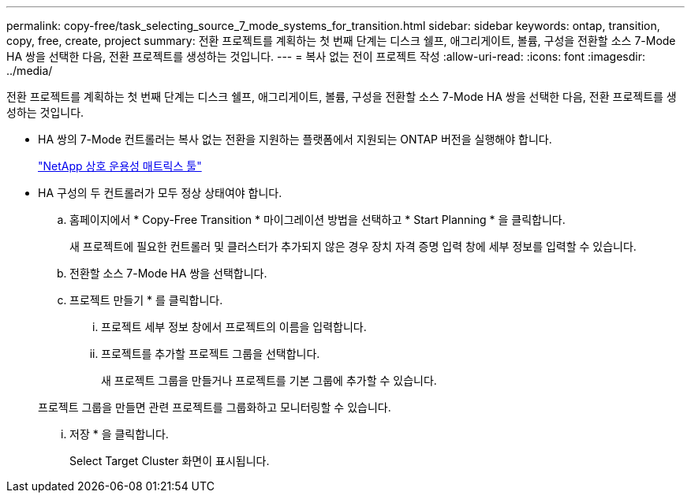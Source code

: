 ---
permalink: copy-free/task_selecting_source_7_mode_systems_for_transition.html 
sidebar: sidebar 
keywords: ontap, transition, copy, free, create, project 
summary: 전환 프로젝트를 계획하는 첫 번째 단계는 디스크 쉘프, 애그리게이트, 볼륨, 구성을 전환할 소스 7-Mode HA 쌍을 선택한 다음, 전환 프로젝트를 생성하는 것입니다. 
---
= 복사 없는 전이 프로젝트 작성
:allow-uri-read: 
:icons: font
:imagesdir: ../media/


[role="lead"]
전환 프로젝트를 계획하는 첫 번째 단계는 디스크 쉘프, 애그리게이트, 볼륨, 구성을 전환할 소스 7-Mode HA 쌍을 선택한 다음, 전환 프로젝트를 생성하는 것입니다.

* HA 쌍의 7-Mode 컨트롤러는 복사 없는 전환을 지원하는 플랫폼에서 지원되는 ONTAP 버전을 실행해야 합니다.
+
https://mysupport.netapp.com/matrix["NetApp 상호 운용성 매트릭스 툴"]

* HA 구성의 두 컨트롤러가 모두 정상 상태여야 합니다.
+
.. 홈페이지에서 * Copy-Free Transition * 마이그레이션 방법을 선택하고 * Start Planning * 을 클릭합니다.
+
새 프로젝트에 필요한 컨트롤러 및 클러스터가 추가되지 않은 경우 장치 자격 증명 입력 창에 세부 정보를 입력할 수 있습니다.

.. 전환할 소스 7-Mode HA 쌍을 선택합니다.
.. 프로젝트 만들기 * 를 클릭합니다.
+
... 프로젝트 세부 정보 창에서 프로젝트의 이름을 입력합니다.
... 프로젝트를 추가할 프로젝트 그룹을 선택합니다.
+
새 프로젝트 그룹을 만들거나 프로젝트를 기본 그룹에 추가할 수 있습니다.

+
프로젝트 그룹을 만들면 관련 프로젝트를 그룹화하고 모니터링할 수 있습니다.

... 저장 * 을 클릭합니다.
+
Select Target Cluster 화면이 표시됩니다.






